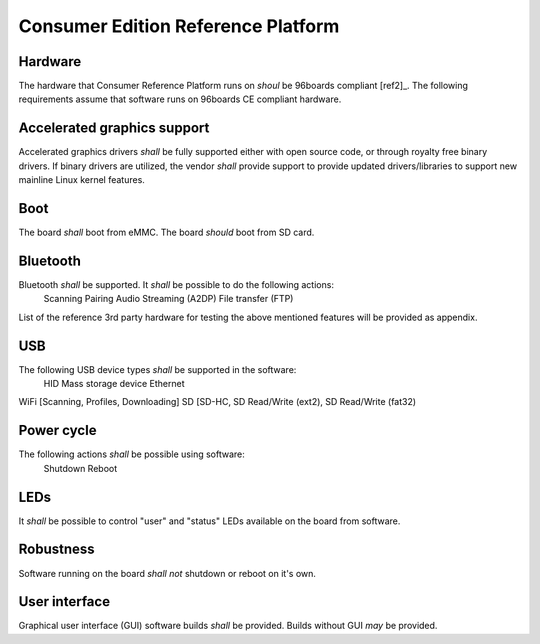 .. _chapter-consumer:

Consumer Edition Reference Platform
===================================

Hardware
--------

The hardware that Consumer Reference Platform runs on *shoul* be 96boards compliant [ref2]_. The following requirements assume that software runs on 96boards CE compliant hardware.

Accelerated graphics support
----------------------------

Accelerated graphics drivers *shall* be fully supported either with open source code, or through royalty free binary drivers. If binary drivers are utilized, the vendor *shall* provide support to provide updated drivers/libraries to support new mainline Linux kernel features.

Boot
----

The board *shall* boot from eMMC. The board *should* boot from SD card.

Bluetooth
---------

Bluetooth *shall* be supported. It *shall* be possible to do the following actions:
  Scanning
  Pairing
  Audio Streaming (A2DP)
  File transfer (FTP)

List of the reference 3rd party hardware for testing the above mentioned features will be provided as appendix.

USB
---

The following USB device types *shall* be supported in the software:
  HID
  Mass storage device
  Ethernet

WiFi [Scanning, Profiles, Downloading]
SD [SD-HC, SD Read/Write (ext2), SD Read/Write (fat32)

Power cycle
-----------

The following actions *shall* be possible using software:
  Shutdown
  Reboot

LEDs
----

It *shall* be possible to control "user" and "status" LEDs available on the board from software.

Robustness
----------

Software running on the board *shall not* shutdown or reboot on it's own.

User interface
--------------

Graphical user interface (GUI) software builds *shall* be provided. Builds without GUI *may* be provided.
